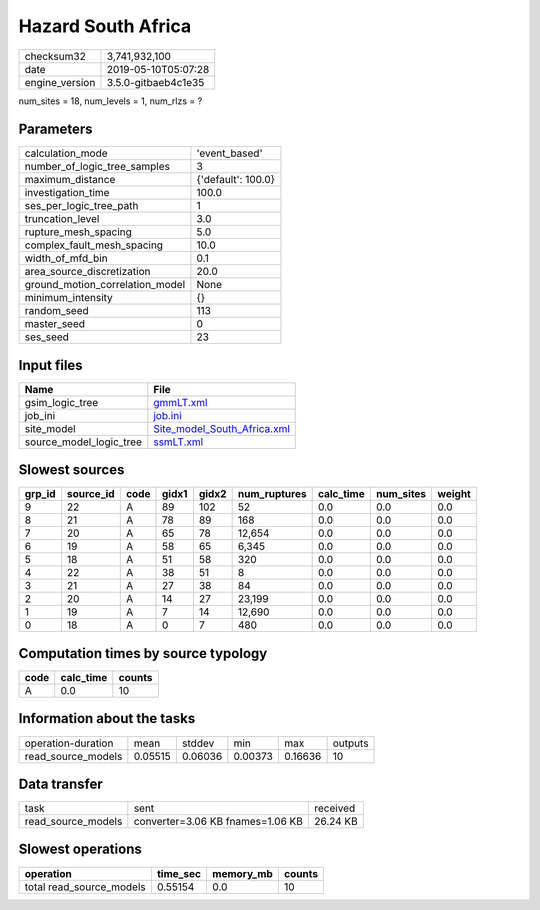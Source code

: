 Hazard South Africa
===================

============== ===================
checksum32     3,741,932,100      
date           2019-05-10T05:07:28
engine_version 3.5.0-gitbaeb4c1e35
============== ===================

num_sites = 18, num_levels = 1, num_rlzs = ?

Parameters
----------
=============================== ==================
calculation_mode                'event_based'     
number_of_logic_tree_samples    3                 
maximum_distance                {'default': 100.0}
investigation_time              100.0             
ses_per_logic_tree_path         1                 
truncation_level                3.0               
rupture_mesh_spacing            5.0               
complex_fault_mesh_spacing      10.0              
width_of_mfd_bin                0.1               
area_source_discretization      20.0              
ground_motion_correlation_model None              
minimum_intensity               {}                
random_seed                     113               
master_seed                     0                 
ses_seed                        23                
=============================== ==================

Input files
-----------
======================= ============================================================
Name                    File                                                        
======================= ============================================================
gsim_logic_tree         `gmmLT.xml <gmmLT.xml>`_                                    
job_ini                 `job.ini <job.ini>`_                                        
site_model              `Site_model_South_Africa.xml <Site_model_South_Africa.xml>`_
source_model_logic_tree `ssmLT.xml <ssmLT.xml>`_                                    
======================= ============================================================

Slowest sources
---------------
====== ========= ==== ===== ===== ============ ========= ========= ======
grp_id source_id code gidx1 gidx2 num_ruptures calc_time num_sites weight
====== ========= ==== ===== ===== ============ ========= ========= ======
9      22        A    89    102   52           0.0       0.0       0.0   
8      21        A    78    89    168          0.0       0.0       0.0   
7      20        A    65    78    12,654       0.0       0.0       0.0   
6      19        A    58    65    6,345        0.0       0.0       0.0   
5      18        A    51    58    320          0.0       0.0       0.0   
4      22        A    38    51    8            0.0       0.0       0.0   
3      21        A    27    38    84           0.0       0.0       0.0   
2      20        A    14    27    23,199       0.0       0.0       0.0   
1      19        A    7     14    12,690       0.0       0.0       0.0   
0      18        A    0     7     480          0.0       0.0       0.0   
====== ========= ==== ===== ===== ============ ========= ========= ======

Computation times by source typology
------------------------------------
==== ========= ======
code calc_time counts
==== ========= ======
A    0.0       10    
==== ========= ======

Information about the tasks
---------------------------
================== ======= ======= ======= ======= =======
operation-duration mean    stddev  min     max     outputs
read_source_models 0.05515 0.06036 0.00373 0.16636 10     
================== ======= ======= ======= ======= =======

Data transfer
-------------
================== ================================ ========
task               sent                             received
read_source_models converter=3.06 KB fnames=1.06 KB 26.24 KB
================== ================================ ========

Slowest operations
------------------
======================== ======== ========= ======
operation                time_sec memory_mb counts
======================== ======== ========= ======
total read_source_models 0.55154  0.0       10    
======================== ======== ========= ======
